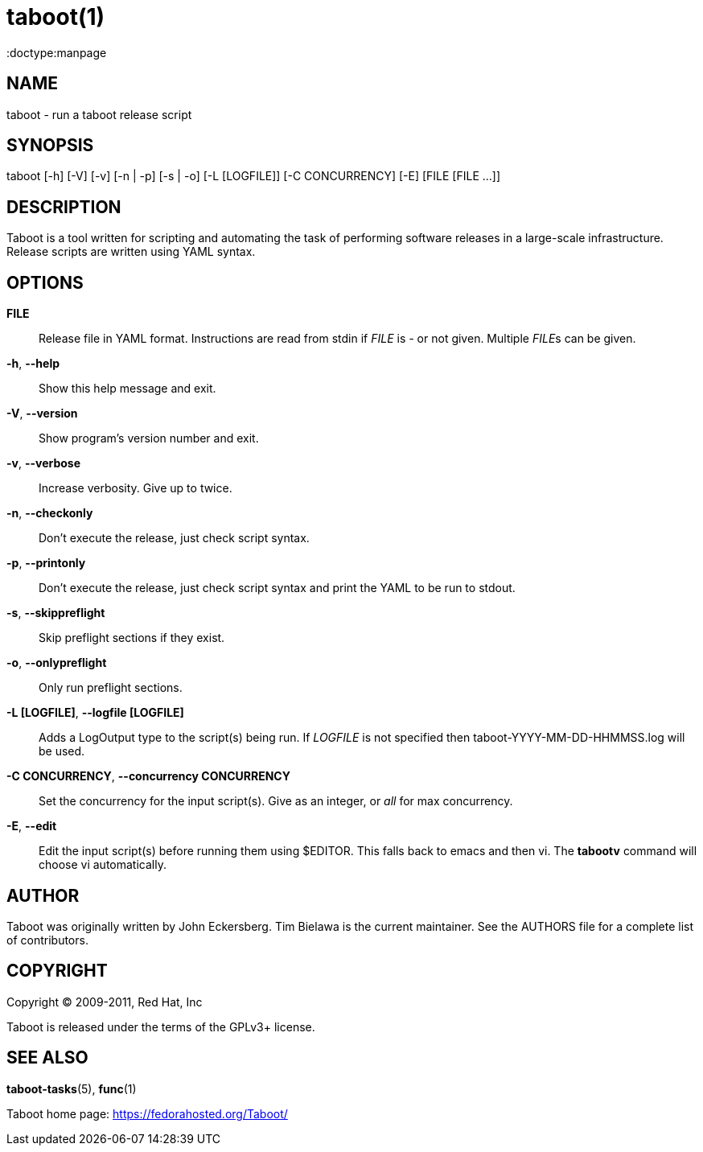 taboot(1)
=========
:doctype:manpage
:man source:   Taboot
:man version:  0.4.x
:man manual:   System administration commands

NAME
----
taboot - run a taboot release script



SYNOPSIS
--------
taboot [-h] [-V] [-v] [-n | -p] [-s | -o] [-L [LOGFILE]]
              [-C CONCURRENCY] [-E] [FILE [FILE ...]]




DESCRIPTION
-----------

Taboot is a tool written for scripting and automating the task of
performing software releases in a large-scale infrastructure. Release
scripts are written using YAML syntax.




OPTIONS
-------

*FILE*::

Release file in YAML format. Instructions are read from stdin if
'FILE' is '-' or not given. Multiple __FILE__s can be given.



*-h*, *--help*::

Show this help message and exit.



*-V*, *--version*::

Show program's version number and exit.



*-v*, *--verbose*::

Increase verbosity. Give up to twice.



*-n*, *--checkonly*::

Don't execute the release, just check script syntax.



*-p*, *--printonly*::

Don't execute the release, just check script syntax and print the YAML
to be run to stdout.



*-s*, *--skippreflight*::

Skip preflight sections if they exist.



*-o*, *--onlypreflight*::

Only run preflight sections.



*-L [LOGFILE]*, *--logfile [LOGFILE]*::

Adds a LogOutput type to the script(s) being run. If __LOGFILE__ is
not specified then taboot-YYYY-MM-DD-HHMMSS.log will be used.



*-C CONCURRENCY*, *--concurrency CONCURRENCY*::

Set the concurrency for the input script(s). Give as an integer, or
'all' for max concurrency.



*-E*, *--edit*::

Edit the input script(s) before running them using $EDITOR. This falls
back to emacs and then vi. The **tabootv** command will choose vi
automatically.




AUTHOR
------

Taboot was originally written by John Eckersberg. Tim Bielawa is the
current maintainer. See the AUTHORS file for a complete list of
contributors.


COPYRIGHT
---------

Copyright © 2009-2011, Red Hat, Inc

Taboot is released under the terms of the GPLv3+ license.



SEE ALSO
--------
*taboot-tasks*(5), *func*(1)


Taboot home page: <https://fedorahosted.org/Taboot/>
